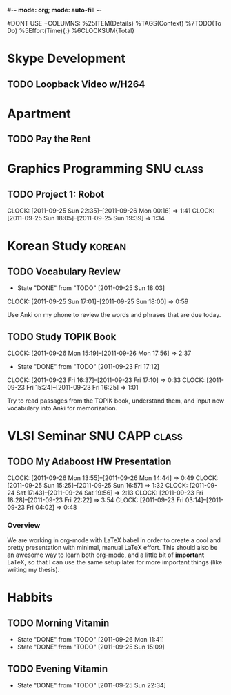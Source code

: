 #-*- mode: org; mode: auto-fill -*-
#+STARTUP: showeverything
#+STARTUP: hidestars
#+TAGS: korean(k) SNU(S) CAPP(C) class(c)
#+PROPERTY: Effort_ALL 0 0:10 0:20 0:30 1:00 2:00 4:00 6:00 8:00
#DONT USE +COLUMNS: %25ITEM(Details) %TAGS(Context) %7TODO(To Do) %5Effort(Time){:} %6CLOCKSUM{Total}

* Skype Development
** TODO Loopback Video w/H264
   DEADLINE: <2011-09-30 Fri>

* Apartment
** TODO Pay the Rent
   DEADLINE: <2011-09-27 Tue ++1m -2d>

* Graphics Programming						  :SNU:class:
** TODO Project 1: Robot
   DEADLINE: <2011-09-29 Thu -1d>
   CLOCK: [2011-09-25 Sun 22:35]--[2011-09-26 Mon 00:16] =>  1:41
   CLOCK: [2011-09-25 Sun 18:05]--[2011-09-25 Sun 19:39] =>  1:34

* Korean Study							     :korean:
** TODO Vocabulary Review
   SCHEDULED: <2011-09-27 Tue .+1d>
   - State "DONE"       from "TODO"       [2011-09-25 Sun 18:03]
   CLOCK: [2011-09-25 Sun 17:01]--[2011-09-25 Sun 18:00] =>  0:59
   :PROPERTIES:
   :LAST_REPEAT: [2011-09-25 Sun 18:03]
   :END:
   Use Anki on my phone to review the words and phrases that are due
   today.

** TODO Study TOPIK Book
   SCHEDULED: <2011-09-26 Mon ++3d>
   CLOCK: [2011-09-26 Mon 15:19]--[2011-09-26 Mon 17:56] =>  2:37
   - State "DONE"       from "TODO"       [2011-09-23 Fri 17:12]
   CLOCK: [2011-09-23 Fri 16:37]--[2011-09-23 Fri 17:10] =>  0:33
   CLOCK: [2011-09-23 Fri 15:24]--[2011-09-23 Fri 16:25] =>  1:01
   :PROPERTIES:
   :LAST_REPEAT: [2011-09-23 Fri 17:12]
   :END:
   Try to read passages from the TOPIK book, understand them, and input
   new vocabulary into Anki for memorization.

* VLSI Seminar						     :SNU:CAPP:class:
** TODO My Adaboost HW Presentation
   DEADLINE: <2011-09-27 Tue -2d>
   CLOCK: [2011-09-26 Mon 13:55]--[2011-09-26 Mon 14:44] =>  0:49
   CLOCK: [2011-09-25 Sun 15:25]--[2011-09-25 Sun 16:57] =>  1:32
   CLOCK: [2011-09-24 Sat 17:43]--[2011-09-24 Sat 19:56] =>  2:13
   CLOCK: [2011-09-23 Fri 18:28]--[2011-09-23 Fri 22:22] =>  3:54
   CLOCK: [2011-09-23 Fri 03:14]--[2011-09-23 Fri 04:02] =>  0:48
*** Overview
    We are working in org-mode with LaTeX babel in order to create a
    cool and pretty presentation with minimal, manual LaTeX effort.
    This should also be an awesome way to learn both org-mode, and a
    little bit of *important* LaTeX, so that I can use the same setup
    later for more important things (like writing my thesis).

* Habbits
** TODO Morning Vitamin
   SCHEDULED: <2011-09-27 Tue 10:00 .+1d>
   - State "DONE"       from "TODO"       [2011-09-26 Mon 11:41]
   - State "DONE"       from "TODO"       [2011-09-25 Sun 15:09]
   :PROPERTIES:
   :STYLE:    habit
   :LAST_REPEAT: [2011-09-26 Mon 11:41]
   :END:
** TODO Evening Vitamin
   SCHEDULED: <2011-09-26 Mon 22:00 .+1d>
   - State "DONE"       from "TODO"       [2011-09-25 Sun 22:34]
   :PROPERTIES:
   :STYLE:    habit
   :LAST_REPEAT: [2011-09-25 Sun 22:34]
   :END:
